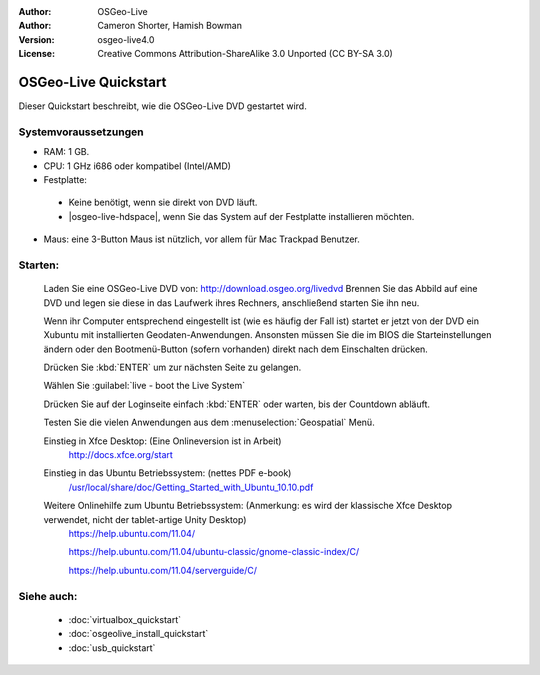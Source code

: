 
:Author: OSGeo-Live
:Author: Cameron Shorter, Hamish Bowman
:Version: osgeo-live4.0
:License: Creative Commons Attribution-ShareAlike 3.0 Unported  (CC BY-SA 3.0)

.. _osgeolive-install-quickstart-de:
 
********************************************************************************
OSGeo-Live Quickstart
********************************************************************************

Dieser Quickstart beschreibt, wie die OSGeo-Live DVD gestartet wird.

Systemvoraussetzungen
--------------------------------------------------------------------------------

* RAM: 1 GB.
* CPU: 1 GHz i686 oder kompatibel (Intel/AMD)
* Festplatte: 

 * Keine benötigt, wenn sie direkt von DVD läuft.
 * |osgeo-live-hdspace|, wenn Sie das System auf der Festplatte installieren möchten.

* Maus: eine 3-Button Maus ist nützlich, vor allem für Mac Trackpad Benutzer.

Starten:
--------------------------------------------------------------------------------

  Laden Sie eine OSGeo-Live DVD von: http://download.osgeo.org/livedvd 
  Brennen Sie das Abbild auf eine DVD und legen sie diese in das Laufwerk ihres Rechners, anschließend starten Sie ihn neu.

  Wenn ihr Computer entsprechend eingestellt ist (wie es häufig der Fall ist) startet er jetzt von der DVD ein Xubuntu mit installierten Geodaten-Anwendungen. Ansonsten müssen Sie die im BIOS die Starteinstellungen ändern oder den Bootmenü-Button (sofern vorhanden) direkt nach dem Einschalten drücken.

  .. image:: ../../images/screenshots/800x600/osgeolive_boot.png
    :scale: 70 %
    :alt: boot

  Drücken Sie :kbd:`ENTER` um zur nächsten Seite zu gelangen.

  .. image:: ../../images/screenshots/800x600/osgeolive_boot_select.png
    :scale: 70 %
    :alt: boot select

  Wählen Sie :guilabel:`live - boot the Live System`

  .. image:: ../../images/screenshots/800x600/osgeolive_login.png
    :scale: 70 %
    :alt: boot select

  Drücken Sie auf der Loginseite einfach :kbd:`ENTER` oder warten, bis der Countdown abläuft.

  .. image:: ../../images/screenshots/800x600/osgeolive_menu.png
    :scale: 70 %
    :alt: boot select

  Testen Sie die vielen Anwendungen aus dem :menuselection:`Geospatial` Menü. 

  Einstieg in Xfce Desktop: (Eine Onlineversion ist in Arbeit)
    http://docs.xfce.org/start

  Einstieg in das Ubuntu Betriebssystem: (nettes PDF e-book)
    `/usr/local/share/doc/Getting_Started_with_Ubuntu_10.10.pdf </usr/local/share/doc/Getting_Started_with_Ubuntu_10.10.pdf>`_

  Weitere Onlinehilfe zum Ubuntu Betriebssystem: (Anmerkung: es wird der klassische Xfce Desktop verwendet, nicht der tablet-artige Unity Desktop)
    https://help.ubuntu.com/11.04/

    https://help.ubuntu.com/11.04/ubuntu-classic/gnome-classic-index/C/

    https://help.ubuntu.com/11.04/serverguide/C/


Siehe auch:
--------------------------------------------------------------------------------

 * :doc:`virtualbox_quickstart`
 * :doc:`osgeolive_install_quickstart`
 * :doc:`usb_quickstart`

